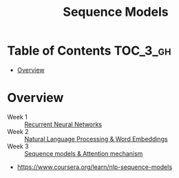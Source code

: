 #+TITLE: Sequence Models

* Table of Contents :TOC_3_gh:
- [[#overview][Overview]]

* Overview
- Week 1 :: [[./week1][Recurrent Neural Networks]]
- Week 2 :: [[./week2][Natural Language Processing & Word Embeddings]]
- Week 3 :: [[./week3][Sequence models & Attention mechanism]]

:REFERENCES:
- https://www.coursera.org/learn/nlp-sequence-models
:END:
